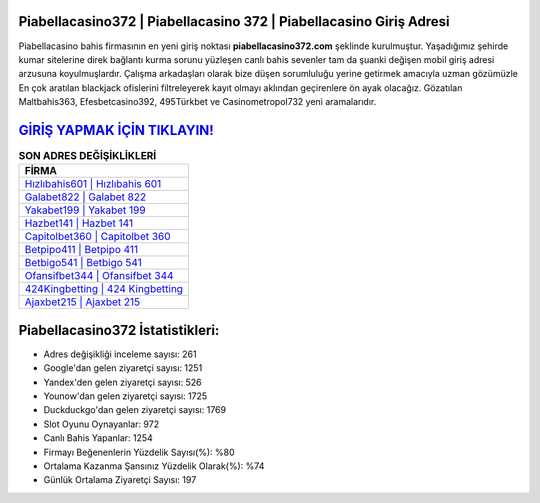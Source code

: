 ﻿Piabellacasino372 | Piabellacasino 372 | Piabellacasino Giriş Adresi
===================================

.. image:: images/piabellacasino-giris.jpg
   :width: 600
   
Piabellacasino bahis firmasının en yeni giriş noktası **piabellacasino372.com** şeklinde kurulmuştur. Yaşadığımız şehirde kumar sitelerine direk bağlantı kurma sorunu yüzleşen canlı bahis sevenler tam da şuanki değişen mobil giriş adresi arzusuna koyulmuşlardır. Çalışma arkadaşları olarak bize düşen sorumluluğu yerine getirmek amacıyla uzman gözümüzle En çok aratılan blackjack ofislerini filtreleyerek kayıt olmayı aklından geçirenlere ön ayak olacağız. Gözatılan Maltbahis363, Efesbetcasino392, 495Türkbet ve Casinometropol732 yeni aramalarıdır.

`GİRİŞ YAPMAK İÇİN TIKLAYIN! <https://uclck.me/gonow>`_
==============

.. list-table:: **SON ADRES DEĞİŞİKLİKLERİ**
   :widths: 100
   :header-rows: 1

   * - FİRMA
   * - `Hızlıbahis601 | Hızlıbahis 601 <hizlibahis601-hizlibahis-601-hizlibahis-giris-adresi.html>`_
   * - `Galabet822 | Galabet 822 <galabet822-galabet-822-galabet-giris-adresi.html>`_
   * - `Yakabet199 | Yakabet 199 <yakabet199-yakabet-199-yakabet-giris-adresi.html>`_	 
   * - `Hazbet141 | Hazbet 141 <hazbet141-hazbet-141-hazbet-giris-adresi.html>`_	 
   * - `Capitolbet360 | Capitolbet 360 <capitolbet360-capitolbet-360-capitolbet-giris-adresi.html>`_ 
   * - `Betpipo411 | Betpipo 411 <betpipo411-betpipo-411-betpipo-giris-adresi.html>`_
   * - `Betbigo541 | Betbigo 541 <betbigo541-betbigo-541-betbigo-giris-adresi.html>`_	 
   * - `Ofansifbet344 | Ofansifbet 344 <ofansifbet344-ofansifbet-344-ofansifbet-giris-adresi.html>`_
   * - `424Kingbetting | 424 Kingbetting <424kingbetting-424-kingbetting-kingbetting-giris-adresi.html>`_
   * - `Ajaxbet215 | Ajaxbet 215 <ajaxbet215-ajaxbet-215-ajaxbet-giris-adresi.html>`_
	 
Piabellacasino372 İstatistikleri:
===================================	 
* Adres değişikliği inceleme sayısı: 261
* Google'dan gelen ziyaretçi sayısı: 1251
* Yandex'den gelen ziyaretçi sayısı: 526
* Younow'dan gelen ziyaretçi sayısı: 1725
* Duckduckgo'dan gelen ziyaretçi sayısı: 1769
* Slot Oyunu Oynayanlar: 972
* Canlı Bahis Yapanlar: 1254
* Firmayı Beğenenlerin Yüzdelik Sayısı(%): %80
* Ortalama Kazanma Şansınız Yüzdelik Olarak(%): %74
* Günlük Ortalama Ziyaretçi Sayısı: 197

